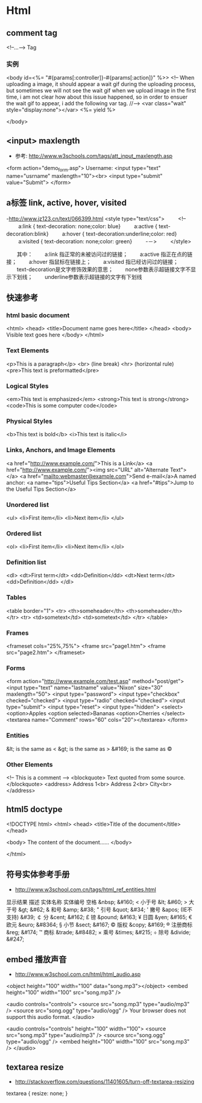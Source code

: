 * Html
** comment tag
   <!--...--> Tag
*** 实例
  <body id=<%= "#{params[:controller]}-#{params[:action]}" %>>
    <!--
      When uploading a image, it should appear a wait gif during the uploading process, but sometimes we will
    not see the wait gif when we upload image in the first time, i am not clear how about this issue happened,
    so in order to ensuer the wait gif to appear, i add the following var tag.
    //-->
    <var class="wait" style="display:none"></var>
    <%= yield %>

  </body>

** <input> maxlength
- 参考: http://www.w3schools.com/tags/att_input_maxlength.asp
<form action="demo_form.asp">
  Username: <input type="text" name="usrname" maxlength="10"><br>
  <input type="submit" value="Submit">
</form>

** a标签 link, active, hover, visited
-http://www.jz123.cn/text/066399.html
<style type="text/css">
　　 <!--
　　 a:link { text-decoration: none;color: blue}
　　 a:active { text-decoration:blink}
　　 a:hover { text-decoration:underline;color: red}
　　 a:visited { text-decoration: none;color: green}
　　 -－>
　　 </style>

　　其中：
　　a:link 指正常的未被访问过的链接；
　　a:active 指正在点的链接；
　　a:hover 指鼠标在链接上；
　　a:visited 指已经访问过的链接；
　　text-decoration是文字修饰效果的意思；
　　none参数表示超链接文字不显示下划线；
　　underline参数表示超链接的文字有下划线
** 快速参考
*** html basic document
<html>
<head>
<title>Document name goes here</title>
</head>
<body>
Visible text goes here
</body>
</html>

*** Text Elements
<p>This is a paragraph</p>
<br> (line break)
<hr> (horizontal rule)
<pre>This text is preformatted</pre>

*** Logical Styles
<em>This text is emphasized</em>
<strong>This text is strong</strong>
<code>This is some computer code</code>

*** Physical Styles
<b>This text is bold</b>
<i>This text is italic</i>

*** Links, Anchors, and Image Elements
<a href="http://www.example.com/">This is a Link</a>
<a href="http://www.example.com/"><img src="URL"
alt="Alternate Text"></a>
<a href="mailto:webmaster@example.com">Send e-mail</a>A named anchor:
<a name="tips">Useful Tips Section</a>
<a href="#tips">Jump to the Useful Tips Section</a>

*** Unordered list
<ul>
<li>First item</li>
<li>Next item</li>
</ul>

*** Ordered list
<ol>
<li>First item</li>
<li>Next item</li>
</ol>

*** Definition list
<dl>
<dt>First term</dt>
<dd>Definition</dd>
<dt>Next term</dt>
<dd>Definition</dd>
</dl>

*** Tables
<table border="1">
<tr>
  <th>someheader</th>
  <th>someheader</th>
</tr>
<tr>
  <td>sometext</td>
  <td>sometext</td>
</tr>
</table>

*** Frames

<frameset cols="25%,75%">
  <frame src="page1.htm">
  <frame src="page2.htm">
</frameset>

*** Forms

<form action="http://www.example.com/test.asp" method="post/get">
<input type="text" name="lastname"
value="Nixon" size="30" maxlength="50">
<input type="password">
<input type="checkbox" checked="checked">
<input type="radio" checked="checked">
<input type="submit">
<input type="reset">
<input type="hidden">
<select>
<option>Apples
<option selected>Bananas
<option>Cherries
</select>
<textarea name="Comment" rows="60"
cols="20"></textarea>
</form>

*** Entities

&lt; is the same as <
&gt; is the same as >
&#169; is the same as ©

*** Other Elements

<!-- This is a comment -->
<blockquote>
Text quoted from some source.
</blockquote>
<address>
Address 1<br>
Address 2<br>
City<br>
</address>

** html5 doctype
<!DOCTYPE html>
<html>
<head>
<title>Title of the document</title>
</head>

<body>
The content of the document......
</body>

</html>

** 符号实体参考手册
- http://www.w3school.com.cn/tags/html_ref_entities.html
显示结果	描述	实体名称	实体编号
 	空格	&nbsp;	&#160;
<	小于号	&lt;	&#60;
>	大于号	&gt;	&#62;
&	和号	&amp;	&#38;
"	引号	&quot;	&#34;
'	撇号 	&apos; (IE不支持)	&#39;
￠	分	&cent;	&#162;
£	镑	&pound;	&#163;
¥	日圆	&yen;	&#165;
€	欧元	&euro;	&#8364;
§	小节	&sect;	&#167;
©	版权	&copy;	&#169;
®	注册商标	&reg;	&#174;
™	商标	&trade;	&#8482;
×	乘号	&times;	&#215;
÷	除号	&divide;	&#247;


** embed 播放声音
- http://www.w3school.com.cn/html/html_audio.asp
<object height="100" width="100" data="song.mp3"></object>
<embed height="100" width="100" src="song.mp3" />

<audio controls="controls">
  <source src="song.mp3" type="audio/mp3" />
  <source src="song.ogg" type="audio/ogg" />
Your browser does not support this audio format.
</audio>

<audio controls="controls" height="100" width="100">
  <source src="song.mp3" type="audio/mp3" />
  <source src="song.ogg" type="audio/ogg" />
<embed height="100" width="100" src="song.mp3" />
</audio>

** textarea resize
- http://stackoverflow.com/questions/11401605/turn-off-textarea-resizing
textarea {
    resize: none;
}
